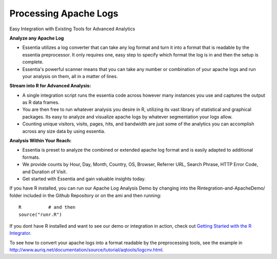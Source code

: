 **********************
Processing Apache Logs
**********************
Easy Integration with Existing Tools for Advanced Analytics

**Analyze any Apache Log**

* Essentia utilizes a log converter that can take any log format and turn it into a format that is readable by the essentia preprocessor. It only requires one, easy step to specify which format the log is in and then the setup is complete. 
* Essentia's powerful scanner means that you can take any number or combination of your apache logs and run your analysis on them, all in a matter of lines.

**Stream into R for Advanced Analysis:**

* A single integration script runs the essentia code across however many instances you use and captures the output as R data frames.
* You are then free to run whatever analysis you desire in R, utilizing its vast library of statistical and graphical packages. Its easy to analyze and visualize apache logs by whatever segmentation your logs allow. 
* Counting unique visitors, visits, pages, hits, and bandwidth are just some of the analytics you can accomplish across any size data by using essentia.

.. image:: ../../_static/dayofmonth.png
.. image:: ../../_static/countrycounts.png

**Analysis Within Your Reach:**

* Essentia is preset to analyze the combined or extended apache log format and is easily adapted to additional formats.
* We provide counts by Hour, Day, Month, Country, OS, Browser, Referrer URL, Search Phrase, HTTP Error Code, and Duration of Visit.
* Get started with Essentia and gain valuable insights today. 

If you have R installed, you can run our Apache Log Analysis Demo by changing into the Rintegration-and-ApacheDemo/ folder included in the Github Repository or on the ami and then running::

    R          # and then
    source("runr.R")
    
If you dont have R installed and want to see our demo or integration in action, check out `Getting Started with the R Integrator <http://www.auriq.net/documentation/source/usecases/r-format-requirements.html>`_.

To see how to convert your apache logs into a format readable by the preprocessing tools, see the example in `<http://www.auriq.net/documentation/source/tutorial/aqtools/logcnv.html>`_.